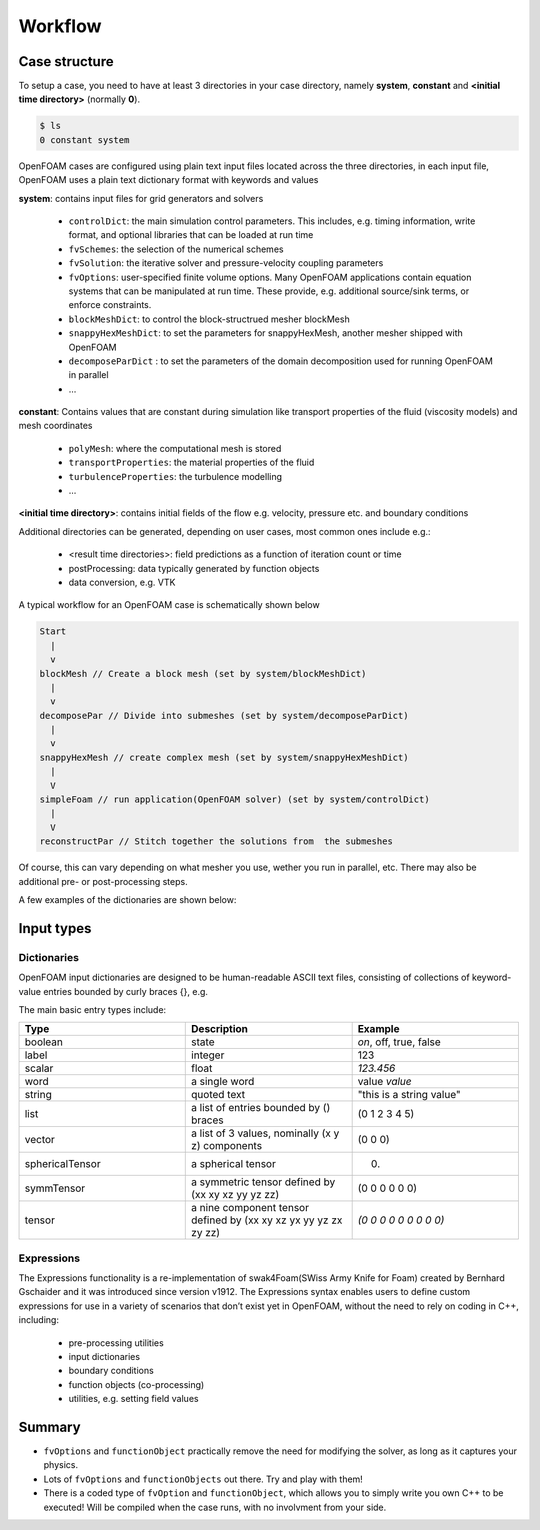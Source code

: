 .. _workflow:

Workflow
========

.. questions::

   - What is 
   - What problem do 

.. objectives::

   - Know the basic settings and structure of OpenFOAM cases
   - Be able to create a simple test case

.. instructor-note::

   - 15 min teaching
   - 0 min exercises


Case structure
--------------

To setup a case, you need to have at least 3 directories in your case directory, namely **system**, **constant** and **<initial time directory>** (normally **0**).

.. code:: bash

 $ ls
 0 constant system


OpenFOAM cases are configured using plain text input files located across the three directories, in each input file, OpenFOAM uses a plain text dictionary format with keywords and values

**system**: contains input files for grid generators and solvers

    - ``controlDict``: the main simulation control parameters. This includes, e.g. timing information, write format, and optional libraries that can be loaded at run time
    - ``fvSchemes``: the selection of the numerical schemes
    - ``fvSolution``: the iterative solver and pressure-velocity coupling parameters
    - ``fvOptions``: user-specified finite volume options. Many OpenFOAM applications contain equation systems that can be manipulated at run time. These provide, e.g. additional source/sink terms, or enforce constraints.
    - ``blockMeshDict``: to control the block-structrued mesher blockMesh
    - ``snappyHexMeshDict``: to set the parameters for snappyHexMesh, another mesher shipped with OpenFOAM
    - ``decomposeParDict`` : to set the parameters of the domain decomposition used for running OpenFOAM in parallel
    - ...


**constant**: Contains values that are constant during simulation like transport properties of the fluid (viscosity models) and mesh coordinates

    - ``polyMesh``: where the computational mesh is stored
    - ``transportProperties``: the material properties of the fluid
    - ``turbulenceProperties``: the turbulence modelling 
    - ...

**<initial time directory>**: contains initial fields of the flow e.g. velocity, pressure etc. and boundary conditions


Additional directories can be generated, depending on user cases, most common ones include e.g.:

   - <result time directories>: field predictions as a function of iteration count or time
   - postProcessing: data typically generated by function objects
   - data conversion, e.g. VTK


A typical workflow for an OpenFOAM case is schematically shown below

.. code:: bash

 Start
   |
   v
 blockMesh // Create a block mesh (set by system/blockMeshDict)
   |
   v
 decomposePar // Divide into submeshes (set by system/decomposeParDict)
   |
   v
 snappyHexMesh // create complex mesh (set by system/snappyHexMeshDict)
   |
   V
 simpleFoam // run application(OpenFOAM solver) (set by system/controlDict)
   |
   V
 reconstructPar // Stitch together the solutions from  the submeshes



Of course, this can vary depending on what mesher you use, wether you run in parallel, etc. There may also be additional pre- or post-processing steps.



A few examples of the dictionaries are shown below:

.. tabs::

   .. tab:: controlDict

      .. code-block:: cpp

            /*--------------------------------*- C++ -*----------------------------------*\
            | =========                 |                                                 |
            | \\      /  F ield         | OpenFOAM: The Open Source CFD Toolbox           |
            |  \\    /   O peration     | Version:  v2306                                 |
            |   \\  /    A nd           | Website:  www.openfoam.com                      |
            |    \\/     M anipulation  |                                                 |
            \*---------------------------------------------------------------------------*/
            FoamFile
            {
                version     2.0;
                format      ascii;
                class       dictionary;
                object      controlDict;
            }
            // * * * * * * * * * * * * * * * * * * * * * * * * * * * * * * * * * * * * * //
            
            application     icoFoam;
            
            startFrom       startTime;
            
            startTime       0;
            
            stopAt          endTime;
            
            endTime         0.5;
            
            deltaT          0.005;
            
            writeControl    timeStep;
            
            writeInterval   20;
            
            purgeWrite      0;
            
            writeFormat     ascii;
            
            writePrecision  6;
            
            writeCompression off;
            
            timeFormat      general;
            
            timePrecision   6;
            
            runTimeModifiable true;
            
            
            // ************************************************************************* //



   .. tab:: fvSchemes

      .. code-block:: cpp

            /*--------------------------------*- C++ -*----------------------------------*\
            | =========                 |                                                 |
            | \\      /  F ield         | OpenFOAM: The Open Source CFD Toolbox           |
            |  \\    /   O peration     | Version:  v2306                                 |
            |   \\  /    A nd           | Website:  www.openfoam.com                      |
            |    \\/     M anipulation  |                                                 |
            \*---------------------------------------------------------------------------*/
            FoamFile
            {
                version     2.0;
                format      ascii;
                class       dictionary;
                object      fvSchemes;
            }
            // * * * * * * * * * * * * * * * * * * * * * * * * * * * * * * * * * * * * * //
            
            ddtSchemes
            {
                default         Euler;
            }
            
            gradSchemes
            {
                default         Gauss linear;
                grad(p)         Gauss linear;
            }
            
            divSchemes
            {
                default         none;
                div(phi,U)      Gauss linear;
            }
            
            laplacianSchemes
            {
                default         Gauss linear orthogonal;
            }
            
            interpolationSchemes
            {
                default         linear;
            }
            
            snGradSchemes
            {
                default         orthogonal;
            }
            
            
            // ************************************************************************* //


   .. tab:: fvSolution

      .. code-block:: cpp

            /*--------------------------------*- C++ -*----------------------------------*\
            | =========                 |                                                 |
            | \\      /  F ield         | OpenFOAM: The Open Source CFD Toolbox           |
            |  \\    /   O peration     | Version:  v2306                                 |
            |   \\  /    A nd           | Website:  www.openfoam.com                      |
            |    \\/     M anipulation  |                                                 |
            \*---------------------------------------------------------------------------*/
            FoamFile
            {
                version     2.0;
                format      ascii;
                class       dictionary;
                object      fvSolution;
            }
            // * * * * * * * * * * * * * * * * * * * * * * * * * * * * * * * * * * * * * //
            
            solvers
            {
                p
                {
                    solver          PCG;
                    preconditioner  DIC;
                    tolerance       1e-06;
                    relTol          0.05;
                }
            
                pFinal
                {
                    $p;
                    relTol          0;
                }
            
                U
                {
                    solver          smoothSolver;
                    smoother        symGaussSeidel;
                    tolerance       1e-05;
                    relTol          0;
                }
            }
            
            PISO
            {
                nCorrectors     2;
                nNonOrthogonalCorrectors 0;
                pRefCell        0;
                pRefValue       0;
            }
            
            
            // ************************************************************************* //



Input types
-----------

Dictionaries
~~~~~~~~~~~~

OpenFOAM input dictionaries are designed to be human-readable ASCII text files, consisting of collections of keyword-value entries bounded by curly braces {}, e.g.

.. tabs::

   .. tab:: dictionary

      .. code-block:: cpp

            dictionary_name
            {
                labelType       1;
                scalarType      1.0;
                vectorType      (0 0 0);
                wordType        word;
                stringType      "string";
                ...
            }


The main basic entry types include:

.. list-table:: 
      :widths: 25 25 25 
      :header-rows: 1

      * - Type
        - Description
        - Example
      * - boolean
        - state
        - `on`, off, true, false
      * - label
        - integer
        - 123
      * - scalar
        - float
        - `123.456`
      * - word
        - a single word
        - value `value`
      * - string
        - quoted text
        - "this is a string value"
      * - list
        - a list of entries bounded by () braces
        - (0 1 2 3 4 5) 
      * - vector
        - a list of 3 values, nominally (x y z) components 
        - (0 0 0)
      * - sphericalTensor
        - a spherical tensor 
        - (0)
      * - symmTensor
        - a symmetric tensor defined by (xx xy xz yy yz zz)
        - (0 0 0 0 0 0)
      * - tensor
        - a nine component tensor defined by (xx xy xz yx yy yz zx zy zz)
        - `(0 0 0 0 0 0 0 0 0)`


Expressions
~~~~~~~~~~~

The Expressions functionality is a re-implementation of swak4Foam(SWiss Army Knife for Foam) created by Bernhard Gschaider and it was introduced since version v1912.
The Expressions syntax enables users to define custom expressions for use in a variety of scenarios that don’t exist yet in OpenFOAM, without the need to rely on coding in
C++, including:

    - pre-processing utilities
    - input dictionaries
    - boundary conditions
    - function objects (co-processing)
    - utilities, e.g. setting field values


Summary
-------

- ``fvOptions`` and ``functionObject`` practically remove the need for modifying the solver, as long as it captures your physics.
- Lots of ``fvOptions`` and ``functionObjects`` out there. Try and play with them!
- There is a coded type of ``fvOption`` and ``functionObject``, which allows you to simply write you own C++ to be executed! Will be compiled when the case runs, with no involvment from your side.

